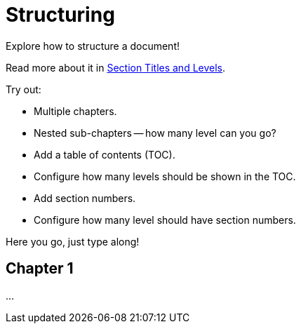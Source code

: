 = Structuring

====
Explore how to structure a document!

Read more about it in https://docs.asciidoctor.org/asciidoc/latest/sections/titles-and-levels/[
Section Titles and Levels].

Try out:

* Multiple chapters.
* Nested sub-chapters -- how many level can you go?
* Add a table of contents (TOC).
* Configure how many levels should be shown in the TOC.
* Add section numbers.
* Configure how many level should have section numbers.
====

Here you go, just type along!

== Chapter 1

...

